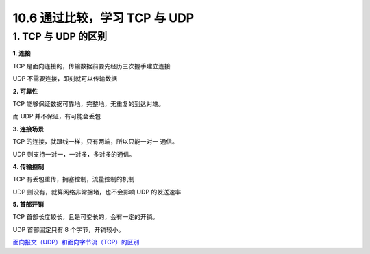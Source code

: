 10.6 通过比较，学习 TCP 与 UDP
==============================

1. TCP 与 UDP 的区别
--------------------

**1. 连接**

TCP 是面向连接的，传输数据前要先经历三次握手建立连接

UDP 不需要连接，即刻就可以传输数据

**2. 可靠性**

TCP 能够保证数据可靠地，完整地，无重复的到达对端。

而 UDP 并不保证，有可能会丢包

**3. 连接场景**

TCP 的连接，就跟线一样，只有两端，所以只能一对一 通信。

UDP 则支持一对一，一对多，多对多的通信。

**4. 传输控制**

TCP 有丢包重传，拥塞控制，流量控制的机制

UDP 则没有，就算网络非常拥堵，也不会影响 UDP 的发送速率

**5. 首部开销**

TCP 首部长度较长，且是可变长的，会有一定的开销。

UDP 首部固定只有 8 个字节，开销较小。

`面向报文（UDP）和面向字节流（TCP）的区别 <https://blog.csdn.net/ce123_zhouwei/article/details/8976006>`__
